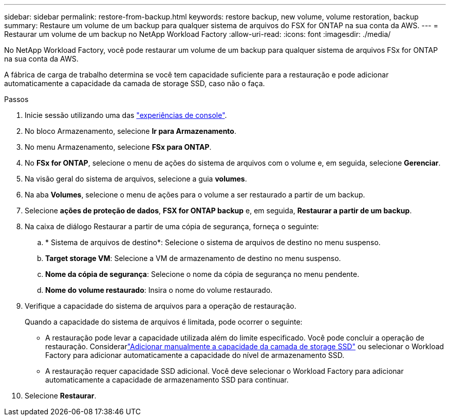 ---
sidebar: sidebar 
permalink: restore-from-backup.html 
keywords: restore backup, new volume, volume restoration, backup 
summary: Restaure um volume de um backup para qualquer sistema de arquivos do FSX for ONTAP na sua conta da AWS. 
---
= Restaurar um volume de um backup no NetApp Workload Factory
:allow-uri-read: 
:icons: font
:imagesdir: ./media/


[role="lead"]
No NetApp Workload Factory, você pode restaurar um volume de um backup para qualquer sistema de arquivos FSx for ONTAP na sua conta da AWS.

A fábrica de carga de trabalho determina se você tem capacidade suficiente para a restauração e pode adicionar automaticamente a capacidade da camada de storage SSD, caso não o faça.

.Passos
. Inicie sessão utilizando uma das link:https://docs.netapp.com/us-en/workload-setup-admin/console-experiences.html["experiências de console"^].
. No bloco Armazenamento, selecione *Ir para Armazenamento*.
. No menu Armazenamento, selecione *FSx para ONTAP*.
. No *FSx for ONTAP*, selecione o menu de ações do sistema de arquivos com o volume e, em seguida, selecione *Gerenciar*.
. Na visão geral do sistema de arquivos, selecione a guia *volumes*.
. Na aba *Volumes*, selecione o menu de ações para o volume a ser restaurado a partir de um backup.
. Selecione *ações de proteção de dados*, *FSX for ONTAP backup* e, em seguida, *Restaurar a partir de um backup*.
. Na caixa de diálogo Restaurar a partir de uma cópia de segurança, forneça o seguinte:
+
.. * Sistema de arquivos de destino*: Selecione o sistema de arquivos de destino no menu suspenso.
.. *Target storage VM*: Selecione a VM de armazenamento de destino no menu suspenso.
.. *Nome da cópia de segurança*: Selecione o nome da cópia de segurança no menu pendente.
.. *Nome do volume restaurado*: Insira o nome do volume restaurado.


. Verifique a capacidade do sistema de arquivos para a operação de restauração.
+
Quando a capacidade do sistema de arquivos é limitada, pode ocorrer o seguinte:

+
** A restauração pode levar a capacidade utilizada além do limite especificado.  Você pode concluir a operação de restauração.  Considerarlink:increase-file-system-capacity.html["Adicionar manualmente a capacidade da camada de storage SSD"] ou selecionar o Workload Factory para adicionar automaticamente a capacidade do nível de armazenamento SSD.
** A restauração requer capacidade SSD adicional.  Você deve selecionar o Workload Factory para adicionar automaticamente a capacidade de armazenamento SSD para continuar.


. Selecione *Restaurar*.

